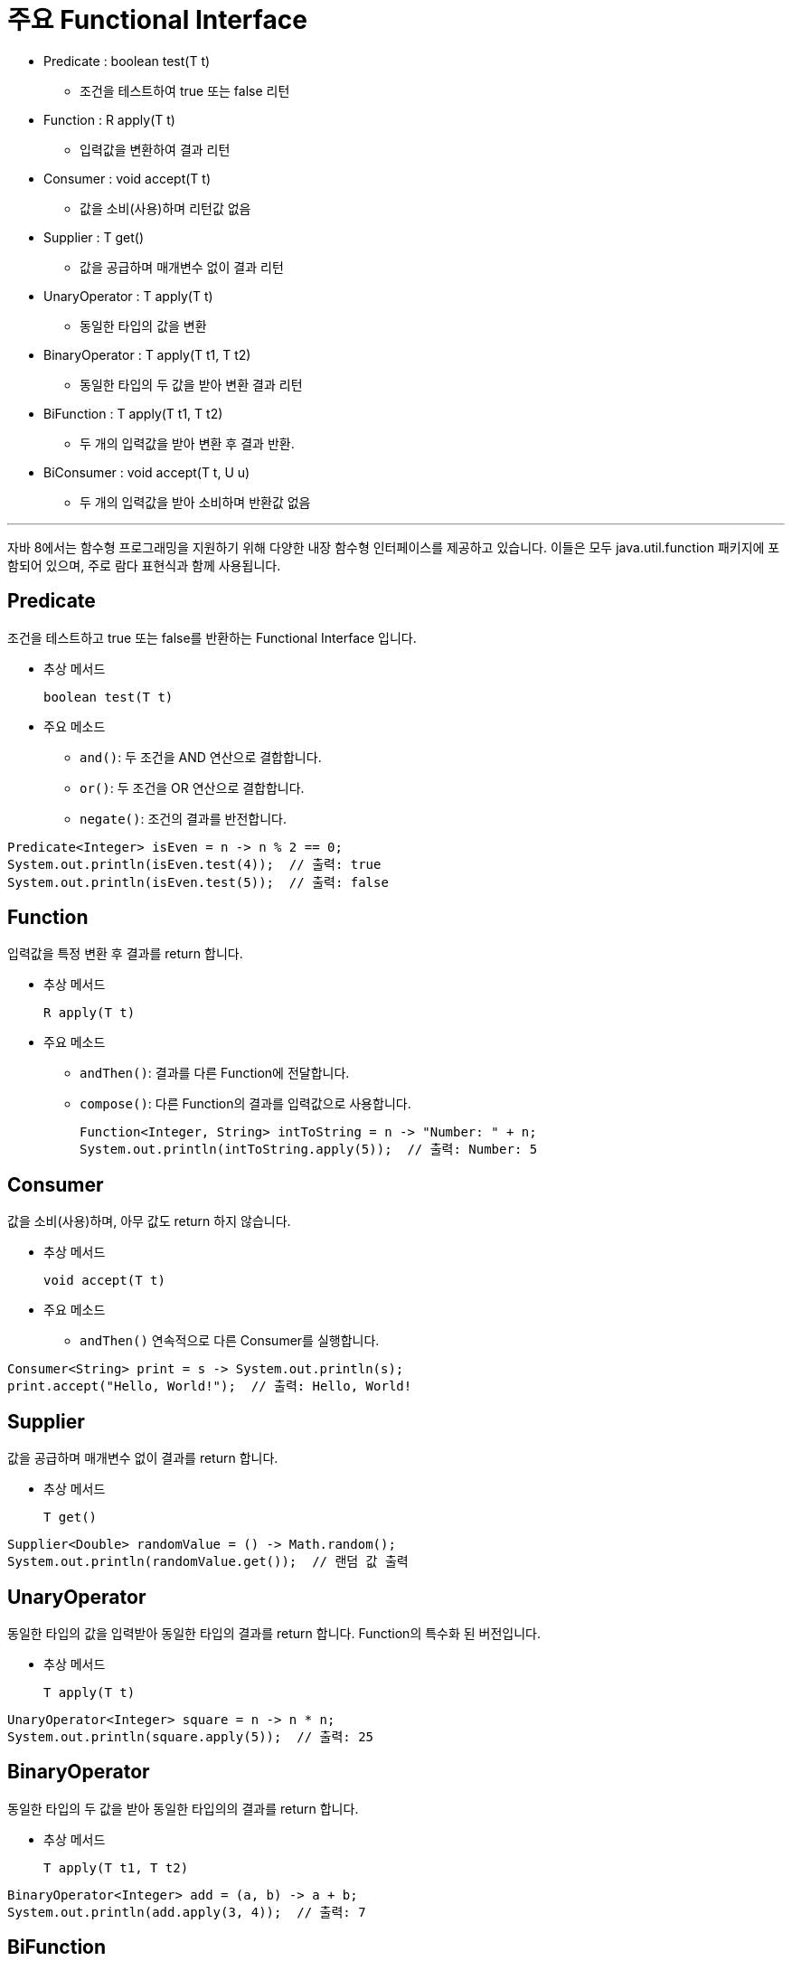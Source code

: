 = 주요 Functional Interface

* Predicate : boolean test(T t)
** 조건을 테스트하여 true 또는 false 리턴
* Function : R apply(T t)
** 입력값을 변환하여 결과 리턴
* Consumer : void accept(T t)
** 값을 소비(사용)하며 리턴값 없음
* Supplier : T get()
** 값을 공급하며 매개변수 없이 결과 리턴
* UnaryOperator : T apply(T t)
** 동일한 타입의 값을 변환
* BinaryOperator : T apply(T t1, T t2)
** 동일한 타입의 두 값을 받아 변환 결과 리턴
* BiFunction : T apply(T t1, T t2)
** 두 개의 입력값을 받아 변환 후 결과 반환.
* BiConsumer : void accept(T t, U u)
** 두 개의 입력값을 받아 소비하며 반환값 없음

---

자바 8에서는 함수형 프로그래밍을 지원하기 위해 다양한 내장 함수형 인터페이스를 제공하고 있습니다. 이들은 모두 java.util.function 패키지에 포함되어 있으며, 주로 람다 표현식과 함께 사용됩니다.

== Predicate

조건을 테스트하고 true 또는 false를 반환하는 Functional Interface 입니다.

* 추상 메서드
+
[source, java]
----
boolean test(T t)
----
+
* 주요 메소드
** `and()`: 두 조건을 AND 연산으로 결합합니다.
** `or()`: 두 조건을 OR 연산으로 결합합니다.
** `negate()`: 조건의 결과를 반전합니다.

[source, java]
----
Predicate<Integer> isEven = n -> n % 2 == 0;
System.out.println(isEven.test(4));  // 출력: true
System.out.println(isEven.test(5));  // 출력: false
----

== Function

입력값을 특정 변환 후 결과를 return 합니다.

* 추상 메서드
+
[source, java]
----
R apply(T t)
----
* 주요 메소드
** `andThen()`: 결과를 다른 Function에 전달합니다.
** `compose()`: 다른 Function의 결과를 입력값으로 사용합니다.
+
[source, java]
----
Function<Integer, String> intToString = n -> "Number: " + n;
System.out.println(intToString.apply(5));  // 출력: Number: 5
----

== Consumer

값을 소비(사용)하며, 아무 값도 return 하지 않습니다.

* 추상 메서드
+
[source, java]
----
void accept(T t)
----
* 주요 메소드
** `andThen()` 연속적으로 다른 Consumer를 실행합니다.

[source, java]
----
Consumer<String> print = s -> System.out.println(s);
print.accept("Hello, World!");  // 출력: Hello, World!
----

== Supplier

값을 공급하며 매개변수 없이 결과를 return 합니다.

* 추상 메서드
+
[source, java]
----
T get()
----

[source, java]
----
Supplier<Double> randomValue = () -> Math.random();
System.out.println(randomValue.get());  // 랜덤 값 출력

----

== UnaryOperator

동일한 타입의 값을 입력받아 동일한 타입의 결과를 return 합니다. Function의 특수화 된 버전입니다.

* 추상 메서드
+
[source, java]
----
T apply(T t)
----

[source, java]
----
UnaryOperator<Integer> square = n -> n * n;
System.out.println(square.apply(5));  // 출력: 25
----

== BinaryOperator

동일한 타입의 두 값을 받아 동일한 타입의의 결과를 return 합니다. 

* 추상 메서드
+
[source, java]
----
T apply(T t1, T t2)
----

[source, java]
----
BinaryOperator<Integer> add = (a, b) -> a + b;
System.out.println(add.apply(3, 4));  // 출력: 7
----

== BiFunction

두 개의 입력값을 받아 변환 후 결과를 return 합니다.

* 추상 메서드
+
[source, java]
----
R apply(T t, U u)
----

[source, java]
----
BiFunction<Integer, Integer, String> sumToString = (a, b) -> "Sum: " + (a + b);
System.out.println(sumToString.apply(3, 4));  // 출력: Sum: 7
----

== BiConsumer

두 개의 입력값을 받아 소비하며, return 값은 없습니다.

* 추상 메서드
+
[source, java]
----
void accept(T t, U u)
----

[source, java]
----
BiConsumer<String, Integer> printDetails = (name, age) -> System.out.println(name + " is " + age + " years old.");
printDetails.accept("Alice", 25);  // 출력: Alice is 25 years old.
----

== 기본 데이터 타입용 인터페이스 (Primitive Specialized)

자바는 성능 최적화를 위해 기본 데이터 타입(primitive types)에 대해 특수화된 함수형 인터페이스도 제공합니다.

=== IntPredicate / LongPredicate / DoublePredicate

기본 데이터 타입 중 `int`, `long`, `double` 에 대해 조건을 테스트합니다.

[source, java]
----
IntPredicate isPositive = n -> n > 0;
System.out.println(isPositive.test(10));  // 출력: true
----

=== IntFunction / LongFunction / DoubleFunction

기본 데이터 타입 중 `int`, `long`, `double` 값을 입력받아 변환 후 return 합니다.

[source, java]
----
IntFunction<String> intToString = n -> "Value: " + n;
System.out.println(intToString.apply(42));  // 출력: Value: 42
----

=== IntSupplier / LongSupplier / DoubleSupplier

각각 `int`, `long`, `double` 값을 공급합니다.

[source, java]
----
IntSupplier randomInt = () -> (int) (Math.random() * 100);
System.out.println(randomInt.getAsInt());  // 랜덤 값 출력
----

=== IntUnaryOperator / LongUnaryOperator / DoubleUnaryOperator

각각 `int`, `long`, `double` 에 대해 동일한 기본 데이터 타입 값을 return 합니다.

[source, java]
----
IntUnaryOperator doubleValue = n -> n * 2;
System.out.println(doubleValue.applyAsInt(5));  // 출력: 10
----

=== IntBinaryOperator / LongBinaryOperator / DoubleBinaryOperator

각각 `int`, `long`, `double` 에 대해 동일한 기본 데이터 타입의 두 값을 return 합니다.

[source, java]
----
IntBinaryOperator multiply = (a, b) -> a * b;
System.out.println(multiply.applyAsInt(3, 4));  // 출력: 12
----